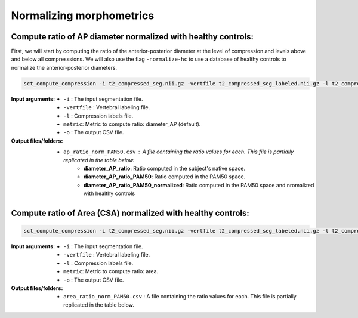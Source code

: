 .. _normalizing-morphometrics:

Normalizing morphometrics
#############################



Compute ratio of **AP diameter** normalized with healthy controls:
--------------------------------------------------------------------------------
First, we will start by computing the ratio of the anterior-posterior diameter at the level of compression and levels above and below all compresssions.
We will also use the flag ``-normalize-hc`` to use a database of healthy controls to normalize the anterior-posterior diameters.

.. code:: sh

   sct_compute_compression -i t2_compressed_seg.nii.gz -vertfile t2_compressed_seg_labeled.nii.gz -l t2_compressed_compression_labels.nii.gz -metric diameter_AP -normalize-hc 1 -o ap_ratio_norm_PAM50.csv

:Input arguments:
   - ``-i`` : The input segmentation file.
   - ``-vertfile`` : Vertebral labeling file.
   - ``-l`` : Compression labels file.
   - ``metric``: Metric to compute ratio: diameter_AP (default).
   - ``-o`` : The output CSV file.

:Output files/folders:
   - ``ap_ratio_norm_PAM50.csv`` : A file containing the ratio values for each. This file is partially replicated in the table below.
       - **diameter_AP_ratio**: Ratio computed in the subject's native space.
       - **diameter_AP_ratio_PAM50**: Ratio computed in the PAM50 space.
       - **diameter_AP_ratio_PAM50_normalized**: Ratio computed in the PAM50 space and nromalized with healthy controls

.. csv-table:: Anterior - posterior diameter ratio with levels above and below all compressions.
   :file: ap_ratio_norm_PAM50.csv
   :header-rows: 1


Compute ratio of **Area (CSA)** normalized with healthy controls:
--------------------------------------------------------------------------------
.. code:: sh

   sct_compute_compression -i t2_compressed_seg.nii.gz -vertfile t2_compressed_seg_labeled.nii.gz -l t2_compressed_compression_labels.nii.gz -metric area -normalize-hc 1 -o area_ratio_norm_PAM50.csv

:Input arguments:
   - ``-i`` : The input segmentation file.
   - ``-vertfile`` : Vertebral labeling file.
   - ``-l`` : Compression labels file.
   - ``metric``: Metric to compute ratio: area.
   - ``-o`` : The output CSV file.

:Output files/folders:
   - ``area_ratio_norm_PAM50.csv`` : A file containing the ratio values for each. This file is partially replicated in the table below.

.. csv-table:: Cross-sectional area ratio with levels above and below all compressions.
   :file: area_ratio_norm_PAM50.csv
   :header-rows: 1